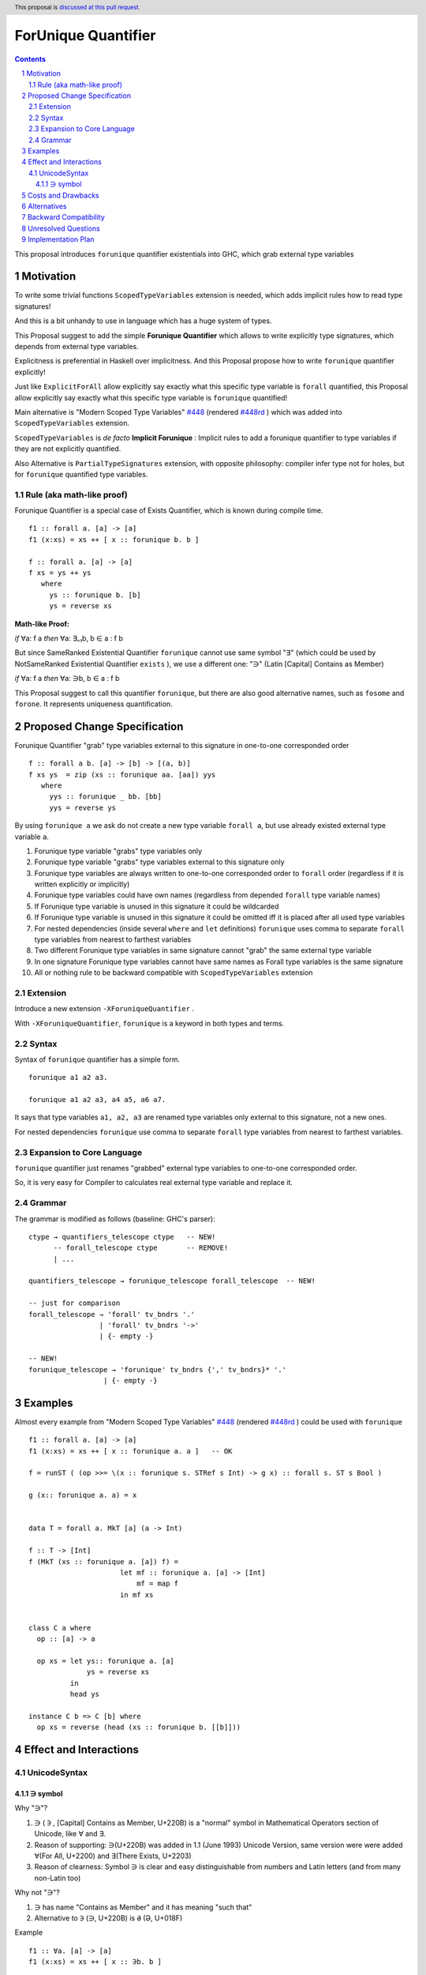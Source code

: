 ====================
ForUnique Quantifier
====================

.. author:: Viktor WW
.. date-accepted::
.. ticket-url:: 
.. implemented::
.. highlight:: haskell
.. header:: This proposal is `discussed at this pull request <https://github.com/ghc-proposals/ghc-proposals/pull/684>`_.
.. sectnum::
.. contents::

.. _`#448`: https://github.com/ghc-proposals/ghc-proposals/blob/master/proposals/0448-type-variable-scoping.rst
.. _`#448rd`: https://ghc-proposals.readthedocs.io/en/latest/proposals/0448-type-variable-scoping.html


This proposal introduces ``forunique`` quantifier existentials into GHC, which grab external type variables

Motivation
----------

To write some trivial functions ``ScopedTypeVariables`` extension is needed, which adds implicit rules how to read type signatures!

And this is a bit unhandy to use in language which has a huge system of types.

This Proposal suggest to add the simple **Forunique Quantifier** which allows to write explicitly type signatures, which depends from external type variables.

Explicitness is preferential in Haskell over implicitness. And this Proposal propose how to write ``forunique`` quantifier explicitly!

Just like ``ExplicitForAll`` allow explicitly say exactly what this specific type variable is ``forall`` quantified, this Proposal allow explicitly say exactly what this specific type variable is ``forunique`` quantified!
 
Main alternative is "Modern Scoped Type Variables" `#448`_ (rendered `#448rd`_ ) which was added into ``ScopedTypeVariables`` extension.

``ScopedTypeVariables`` is *de facto* **Implicit Forunique** : Implicit rules to add a forunique quantifier to type variables if they are not explicitly quantified.

Also Alternative is ``PartialTypeSignatures`` extension, with opposite philosophy: compiler infer type not for holes, but for ``forunique`` quantified type variables.


Rule (aka math-like proof)
~~~~~~~~~~~~~~~~~~~~~~~~~~

Forunique Quantifier is a special case of Exists Quantifier, which is known during compile time.

::

  f1 :: forall a. [a] -> [a]
  f1 (x:xs) = xs ++ [ x :: forunique b. b ]

  f :: forall a. [a] -> [a]
  f xs = ys ++ ys
     where
       ys :: forunique b. [b]
       ys = reverse xs


**Math-like Proof:**

*if* ∀a: f a *then* ∀a: ∃₌₁b, b ∈ a : f b

But since SameRanked Existential Quantifier ``forunique`` cannot use same symbol "∃" (which could be used by NotSameRanked Existential Quantifier ``exists`` ), we use a different one: "∋" (Latin [Capital] Contains as Member)

*if* ∀a: f a *then* ∀a: ∋b, b ∈ a : f b

This Proposal suggest to call this quantifier ``forunique``, but there are also good alternative names, such as ``fosome`` and ``forone``. It represents uniqueness quantification.


Proposed Change Specification
-----------------------------

Forunique Quantifier "grab" type variables external to this signature in one-to-one corresponded order
::

  f :: forall a b. [a] -> [b] -> [(a, b)]
  f xs ys  = zip (xs :: forunique aa. [aa]) yys
     where
       yys :: forunique _ bb. [bb]
       yys = reverse ys

By using ``forunique a`` we ask do not create a new type variable ``forall a``, but use already existed external type variable ``a``.

1. Forunique type variable "grabs" type variables only

2. Forunique type variable "grabs" type variables external to this signature only

3. Forunique type variables are always written to one-to-one corresponded order to ``forall`` order (regardless if it is written explicitly or implicitly)

4. Forunique type variables could have own names (regardless from depended ``forall`` type variable names)

5. If Forunique type variable is unused in this signature it could be wildcarded

6. If Forunique type variable is unused in this signature it could be omitted iff it is placed after all used type variables

7. For nested dependencies (inside several ``where`` and ``let`` definitions) ``forunique`` uses comma to separate ``forall`` type variables from nearest to farthest variables

8. Two different Forunique type variables in same signature cannot "grab" the same external type variable

9. In one signature Forunique type variables cannot have same names as Forall type variables is the same signature

10. All or nothing rule to be backward compatible with ``ScopedTypeVariables`` extension


Extension
~~~~~~~~~

Introduce a new extension ``-XForuniqueQuantifier`` .

With ``-XForuniqueQuantifier``, ``forunique`` is a keyword in both types and terms.

Syntax
~~~~~~

Syntax of ``forunique`` quantifier has a simple form.

::

  forunique a1 a2 a3. 

  forunique a1 a2 a3, a4 a5, a6 a7. 

It says that type variables ``a1, a2, a3`` are renamed type variables only external to this signature, not a new ones.

For nested dependencies ``forunique`` use comma to separate ``forall`` type variables from nearest to farthest variables.


Expansion to Core Language
~~~~~~~~~~~~~~~~~~~~~~~~~~

``forunique`` quantifier just renames "grabbed" external type variables to one-to-one corresponded order. 
	  
So, it is very easy for Compiler to calculates real external type variable and replace it.


Grammar
~~~~~~~

The grammar is modified as follows (baseline: GHC's parser)::

        ctype → quantifiers_telescope ctype   -- NEW!
              -- forall_telescope ctype       -- REMOVE!
              | ...

        quantifiers_telescope → forunique_telescope forall_telescope  -- NEW!
		
        -- just for comparison
        forall_telescope → 'forall' tv_bndrs '.'
                         | 'forall' tv_bndrs '->'
                         | {- empty -}

        -- NEW!
        forunique_telescope → 'forunique' tv_bndrs {',' tv_bndrs}* '.'
                          | {- empty -}


Examples
--------

Almost every example from  "Modern Scoped Type Variables" `#448`_ (rendered `#448rd`_ ) could be used with ``forunique``
::

  f1 :: forall a. [a] -> [a]
  f1 (x:xs) = xs ++ [ x :: forunique a. a ]   -- OK

  f = runST ( (op >>= \(x :: forunique s. STRef s Int) -> g x) :: forall s. ST s Bool )

  g (x:: forunique a. a) = x


  data T = forall a. MkT [a] (a -> Int)

  f :: T -> [Int]
  f (MkT (xs :: forunique a. [a]) f) = 
                        let mf :: forunique a. [a] -> [Int]
                            mf = map f
                        in mf xs


  class C a where
    op :: [a] -> a

    op xs = let ys:: forunique a. [a]
                ys = reverse xs
            in
            head ys
		  
  instance C b => C [b] where
    op xs = reverse (head (xs :: forunique b. [[b]]))


Effect and Interactions
-----------------------

UnicodeSyntax
~~~~~~~~~~~~~

∋ symbol
^^^^^^^^^

Why "∋"?

1. ∋ ( ``∋`` , [Capital] Contains as Member, U+220B) is a "normal" symbol in Mathematical Operators section of Unicode, like ∀ and ∃.

2. Reason of supporting: ∋(U+220B) was added in 1.1 (June 1993) Unicode Version, same version were were added ∀(For All, U+2200) and ∃(There Exists, U+2203)

3. Reason of clearness: Symbol ∋ is clear and easy distinguishable from numbers and Latin letters (and from many non-Latin too)

Why not "∋"?

1. ∋ has name "Contains as Member" and it has meaning "such that"

2. Alternative to ``∋`` (∋, U+220B) is ``Ə`` (Ə, U+018F)

Example
::

  f1 :: ∀a. [a] -> [a]
  f1 (x:xs) = xs ++ [ x :: ∋b. b ]

  f2 :: ∀a. [a] -> [a]
  f2 xs = ys ++ ys
     where
       ys :: ∋b. [b]
       ys = reverse xs


Costs and Drawbacks
-------------------

We expect the implementation and maintenance costs of ``ForuniqueQuantifier`` is medium difficulty.


Alternatives
------------

Main alternative is "Modern Scoped Type Variables" `#448`_ (``ScopedTypeVariables`` extension), but also ``TypeAbstractions`` and ``PartialTypeSignatures``.


Backward Compatibility
----------------------

This proposal is fully backward compatible and is compatible with possible ``exists`` quantifier.

Even ``ScopedTypeVariables`` extension is an alternative to ``ForuniqueQuantifier`` extension, they both could coexist together in same file.

Even ``PartialTypeSignatures`` extension is an alternative to ``ForuniqueQuantifier`` extension, they both could coexist together in same file.


Unresolved Questions
--------------------

None at this time.


Implementation Plan
-------------------

It is unclear.
